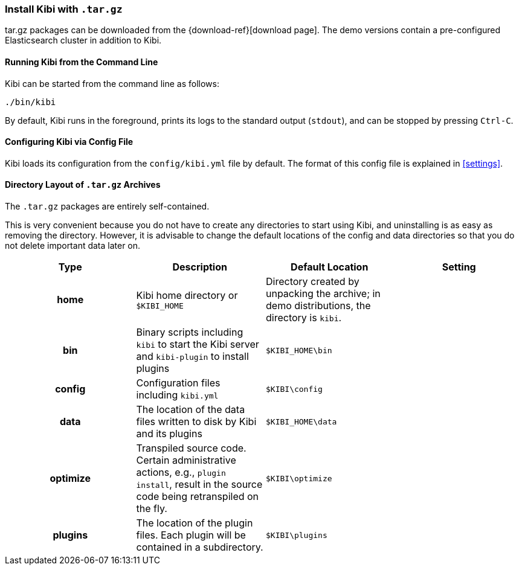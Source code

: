 [[targz]]
=== Install Kibi with `.tar.gz`

tar.gz packages can be downloaded from the {download-ref}[download page].
The demo versions contain a pre-configured Elasticsearch cluster in addition to
Kibi.

[[targz-running]]
==== Running Kibi from the Command Line

Kibi can be started from the command line as follows:

[source,sh]
--------------------------------------------
./bin/kibi
--------------------------------------------

By default, Kibi runs in the foreground, prints its logs to the
standard output (`stdout`), and can be stopped by pressing `Ctrl-C`.

[[targz-configuring]]
==== Configuring Kibi via Config File

Kibi loads its configuration from the `config/kibi.yml`
file by default. The format of this config file is explained in
<<settings>>.

[[targz-layout]]
==== Directory Layout of `.tar.gz` Archives

The `.tar.gz` packages are entirely self-contained.

This is very convenient because you do not have to create any directories to
start using Kibi, and uninstalling is as easy as removing the directory.
However, it is advisable to change the default locations of the config and data
directories so that you do not delete important data later on.


[cols="<h,<,<m,<m",options="header",]
|=======================================================================
| Type | Description | Default Location | Setting
| home
  | Kibi home directory or `$KIBI_HOME`
 d| Directory created by unpacking the archive; in demo distributions,
    the directory is `kibi`.
 d|

| bin
  | Binary scripts including `kibi` to start the Kibi server
    and `kibi-plugin` to install plugins
  | $KIBI_HOME\bin
 d|

| config
  | Configuration files including `kibi.yml`
  | $KIBI\config
 d|

| data
  | The location of the data files written to disk by Kibi and its plugins
  | $KIBI_HOME\data
 d|

| optimize
  | Transpiled source code. Certain administrative actions, e.g., `plugin install`,
    result in the source code being retranspiled on the fly.
  | $KIBI\optimize
 d|

| plugins
  | The location of the plugin files. Each plugin will be contained in a subdirectory.
  | $KIBI\plugins
 d|

|=======================================================================
